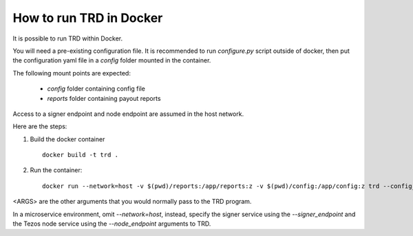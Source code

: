 How to run TRD in Docker
========================

It is possible to run TRD within Docker.

You will need a pre-existing configuration file. It is recommended to run `configure.py` script outside of docker, then put the configuration yaml file in a `config` folder mounted in the container.

The following mount points are expected:

  * `config` folder containing config file
  * `reports` folder containing payout reports

Access to a signer endpoint and node endpoint are assumed in the host network.

Here are the steps:

1. Build the docker container
  ::

    docker build -t trd .


2. Run the container:
  ::

      docker run --network=host -v $(pwd)/reports:/app/reports:z -v $(pwd)/config:/app/config:z trd --config_dir /app/config --reports_base /app/reports <ARGS>

<ARGS> are the other arguments that you would normally pass to the TRD program.

In a microservice environment, omit `--network=host`, instead, specify the signer service using the `--signer_endpoint` and the Tezos node service using the `--node_endpoint` arguments to TRD.
